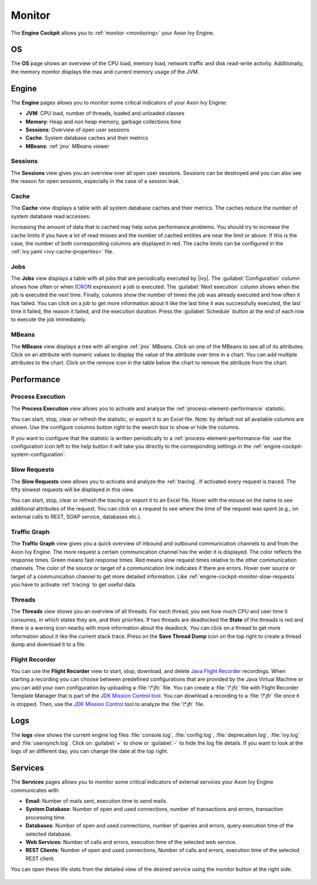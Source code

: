 .. _engine-cockpit-monitor:

Monitor
-------

The **Engine Cockpit** allows you to :ref:`monitor <monitoring>` your Axon Ivy Engine.

OS
^^

The **OS** page shows an overview of the CPU load, memory load, network traffic
and disk read-write activity. Additionally, the memory monitor displays the max
and current memory usage of the JVM.

.. figure:: /_images/engine-cockpit/engine-cockpit-monitor-os.png


Engine
^^^^^^

The **Engine** pages allows you to monitor some critical indicators of your Axon Ivy Engine:

- **JVM**: CPU load, number of threads, loaded and unloaded classes
- **Memory**: Heap and non heap memory, garbage collections time
- **Sessions**: Overview of open user sessions
- **Cache**: System database caches and their metrics
- **MBeans**: :ref:`jmx` MBeans viewer

.. figure:: /_images/engine-cockpit/engine-cockpit-monitor-jvm.png

Sessions
""""""""

The **Sessions** view gives you an overview over all open user sessions.
Sessions can be destroyed and you can also see the reason for open sessions,
especially in the case of a session leak.

.. figure:: /_images/engine-cockpit/engine-cockpit-monitor-sessions.png

Cache
"""""

The **Cache** view displays a table with all system database caches and their metrics.
The caches reduce the number of system database read accesses.
 
Increasing the amount of data that is cached may help solve performance problems. 
You should try to increase the cache limits if you have a lot of read misses and the number 
of cached entities are near the limit or above. 
If this is the case, the number of both corresponding columns are displayed in red. The cache limits
can be configured in the :ref:`ivy.yaml <ivy-cache-properties>` file.     

.. figure:: /_images/engine-cockpit/engine-cockpit-monitor-cache.png

.. _engine-cockpit-monitor-jobs:

Jobs
""""

The **Jobs** view displays a table with all jobs that are periodically executed by |ivy|.
The :guilabel:`Configuration` column shows how often or when (`CRON <https://en.wikipedia.org/wiki/Cron>`_ expression) a job is executed. 
The :guilabel:`Next execution` column shows when the job is executed the next time. 
Finally, columns show the number of times the job was already executed and how often it has failed.
You can click on a job to get more information about it like the last time it was successfully executed, the last time it failed, 
the reason it failed, and the execution duration.
Press the :guilabel:`Schedule` button at the end of each row to execute the job immediately.

.. figure:: /_images/engine-cockpit/engine-cockpit-monitor-jobs.png

.. _engine-cockpit-monitor-mbeans:

MBeans
""""""

The **MBeans** view displays a tree with all engine :ref:`jmx` MBeans. Click on
one of the MBeans to see all of its attributes. Click on an attribute with
numeric values to display the value of the attribute over time in a chart. You
can add multiple attributes to the chart. Click on the remove icon in the table
below the chart to remove the attribute from the chart.

.. figure:: /_images/engine-cockpit/engine-cockpit-monitor-mbeans.png


.. _engine-cockpit-monitor-performance:

Performance
^^^^^^^^^^^

Process Execution
"""""""""""""""""

The **Process Execution** view allows you to activate and analyze the :ref:`process-element-performance` statistic. 

You can start, stop, clear or refresh the statistic, or export it to an Excel file. Note: by default not all
available columns are shown. Use the configure columns button right to the search box to show or hide the columns. 

If you want to configure that the statistic is written periodically to a :ref:`process-element-performance-file`
use the configuration icon left to the help button it will take you directly to the corresponding settings 
in the :ref:`engine-cockpit-system-configuration`.  

.. figure:: /_images/engine-cockpit/engine-cockpit-monitor-process-execution.png


.. _engine-cockpit-monitor-slow-requests:

Slow Requests
"""""""""""""

The **Slow Requests** view allows you to activate and analyze the :ref:`tracing`. If activated every 
request is traced. The fifty slowest requests will be displayed in this view.

You can start, stop, clear or refresh the tracing or export it to an Excel file. 
Hover with the mouse on the name to see additional attributes of the request. 
You can click on a request to see where the time of the request was spent 
(e.g., on external calls to REST, SOAP service, databases etc.).   

.. figure:: /_images/engine-cockpit/engine-cockpit-monitor-slow-requests.png

.. _engine-cockpit-monitor-traffic-graph:

Traffic Graph
"""""""""""""

The **Traffic Graph** view gives you a quick overview of inbound  and outbound 
communication channels to and from the Axon Ivy Engine. The more request a certain 
communication channel has the wider it is displayed. The color reflects the response times. 
Green means fast response times. Red means slow request times relative to the other communication channels. 
The color of the source or target of a communication link indicates if there are errors. 
Hover over source or target of a communication channel to get more detailed information.
Like :ref:`engine-cockpit-monitor-slow-requests` you have to activate :ref:`tracing` to get useful data.
 
.. figure:: /_images/engine-cockpit/engine-cockpit-monitor-traffic-graph.png

Threads
"""""""

The **Threads** view shows you an overview of all threads. For each thread, you see how much CPU and user time it consumes, 
in which states they are, and their priorities. 
If two threads are deadlocked the **State** of the threads is red and there is a warning icon nearby with more information about the deadlock.
You can click on a thread to get more information about it like the current stack trace.
Press on the **Save Thread Dump** icon on the top right to create a thread dump and download it to a file.

.. figure:: /_images/engine-cockpit/engine-cockpit-monitor-threads.png

Flight Recorder
"""""""""""""""

You can use the **Flight Recorder** view to start, stop, download, and delete `Java Flight Recorder <https://docs.oracle.com/en/java/java-components/jdk-mission-control/>`_ recordings. 
When starting a recording you can choose between predefined configurations that are provided by the Java Virtual Machine or you can add your own
configuration by uploading a :file:`\*.jfc` file. You can create a :file:`\*.jfc` file with Flight Recorder Template Manager that is part of the `JDK Mission Control tool <https://docs.oracle.com/en/java/java-components/jdk-mission-control/>`_.
You can download a recording to a :file:`\*.jfr` file once it is stopped. Then, use the `JDK Mission Control <https://docs.oracle.com/en/java/java-components/jdk-mission-control/>`_ tool to analyze the :file:`\*.jfr` file.

.. figure:: /_images/engine-cockpit/engine-cockpit-monitor-jfr.png     

Logs
^^^^

The **logs** view shows the current engine log files :file:`console.log`,
:file:`config.log`, :file:`deprecation.log`, :file:`ivy.log` and :file:`usersynch.log`.
Click on :guilabel:`+` to show or :guilabel:`-` to hide the log file details. If you
want to look at the logs of an different day, you can change the date at the top right.

.. figure:: /_images/engine-cockpit/engine-cockpit-monitor-logs.png

.. _engine-cockpit-monitor-services:

Services
^^^^^^^^

The **Services** pages allows you to monitor some critical indicators of external services your Axon Ivy Engine communicates with:

- **Email**: Number of mails sent, execution time to send mails. 
- **System Database**: Number of open and used connections, number of transactions and errors, transaction processing time.
- **Databases**: Number of open and used connections, number of queries and errors, query execution time of the selected database.
- **Web Services**: Number of calls and errors, execution time of the selected web service.
- **REST Clients**: Number of open and used connections, Number of calls and errors, execution time of the selected REST client.

You can open these life stats from the detailed view of the desired service using the monitor button at the right side.

.. figure:: /_images/engine-cockpit/engine-cockpit-monitor-databases.png

